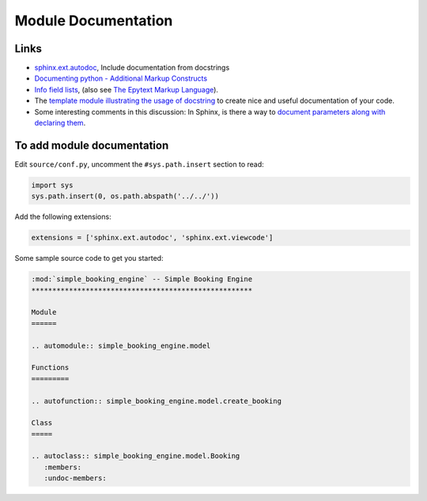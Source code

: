 Module Documentation
********************

.. highlight:: bash

Links
=====

- `sphinx.ext.autodoc`_, Include documentation from docstrings
- `Documenting python - Additional Markup Constructs`_
- `Info field lists`_, (also see `The Epytext Markup Language`_).
- The `template module illustrating the usage of docstring`_ to create nice and
  useful documentation of your code.
- Some interesting comments in this discussion: In Sphinx, is there a way to
  `document parameters along with declaring them`_.

To add module documentation
===========================

Edit ``source/conf.py``, uncomment the ``#sys.path.insert`` section to read:

.. code-block:: python

  import sys
  sys.path.insert(0, os.path.abspath('../../'))

Add the following extensions:

.. code-block:: python

  extensions = ['sphinx.ext.autodoc', 'sphinx.ext.viewcode']

Some sample source code to get you started:

.. code-block:: rst

  :mod:`simple_booking_engine` -- Simple Booking Engine
  *****************************************************

  Module
  ======

  .. automodule:: simple_booking_engine.model

  Functions
  =========

  .. autofunction:: simple_booking_engine.model.create_booking

  Class
  =====

  .. autoclass:: simple_booking_engine.model.Booking
     :members:
     :undoc-members:


.. _`document parameters along with declaring them`: http://stackoverflow.com/questions/2194777/in-sphinx-is-there-a-way-to-document-parameters-along-with-declaring-them
.. _`Documenting python - Additional Markup Constructs`: http://docs.python.org/documenting/markup.html
.. _`Info field lists`: http://sphinx.pocoo.org/markup/desc.html#info-field-lists
.. _`sphinx.ext.autodoc`: http://sphinx.pocoo.org/ext/autodoc.html
.. _`template module illustrating the usage of docstring`: http://openalea.gforge.inria.fr/doc/openalea/doc/_build/html/source/sphinx/template.html#id3
.. _`The Epytext Markup Language`: http://epydoc.sourceforge.net/epytext.html

